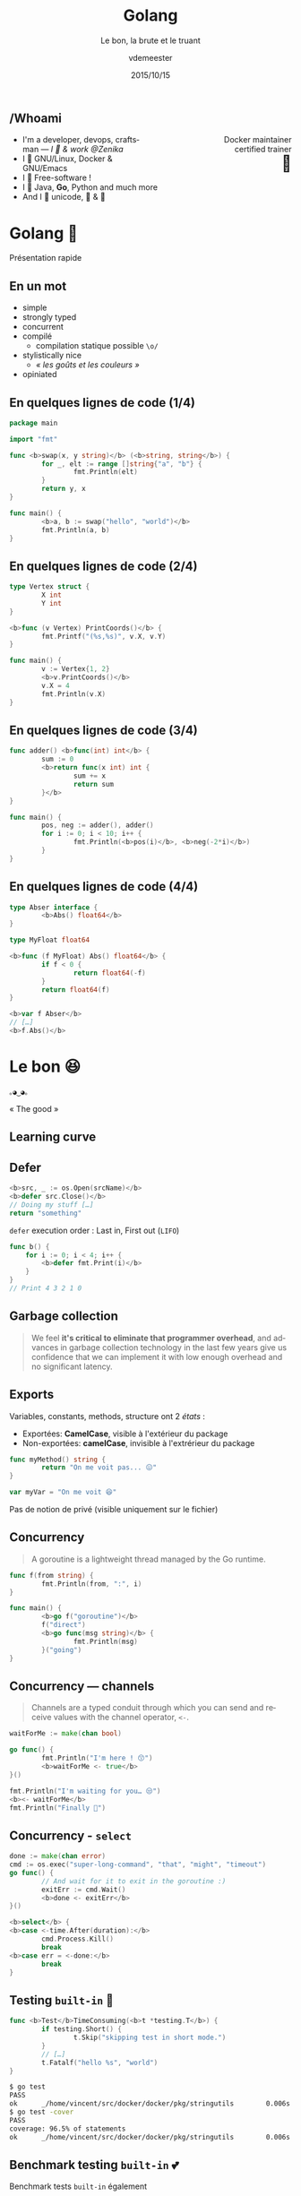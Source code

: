 #+TITLE: Golang
#+SUBTITLE: Le bon, la brute et le truant
#+DATE: 2015/10/15
#+AUTHOR: vdemeester
#+EMAIL: vincent@sbr.pm
#+OPTIONS: ':nil *:t -:t ::t <:t H:3 \n:nil ^:t arch:headline
#+OPTIONS: author:t c:nil creator:comment d:(not "LOGBOOK") date:t
#+OPTIONS: e:t email:nil f:t inline:t num:nil p:nil pri:nil stat:t
#+OPTIONS: tags:t tasks:t tex:t timestamp:t toc:nil todo:t |:t
#+CREATOR: Emacs 24.4.1 (Org mode 8.2.10)
#+DESCRIPTION:
#+EXCLUDE_TAGS: noexport
#+KEYWORDS:
#+LANGUAGE: fr
#+SELECT_TAGS: export

#+COMPANY: Zenika
#+WWW: http://vincent.demeester.fr/
#+GITHUB: http://github.com/vdemeester
#+TWITTER: vdemeest

#+FAVICON: images/golang.ico
#+ICON: images/golang-image1.png
#+HASHTAG: #gdglille-golang

** /Whoami

   #+BEGIN_HTML
   <span style="text-align: right;float:right; display: block; width: 50%;">Docker maintainer<br/>certified trainer<br><span style="font-size: 2em;">🐳</span></span>
   #+END_HTML

   #+NAME:   fig:me-contribs-fun
   [[./images/me-contribs-fun.png]]


- I'm a developer, devops, craftsman — /I 💓 & work @Zenika/
- I 💓 GNU/Linux, Docker & GNU/Emacs
- I 💓 Free-software !
- I 💓 Java, *Go*, Python and much more
- And I 💓 unicode, 🚴 & 🚶

* Golang 🐹
  :PROPERTIES:
  :SLIDE:    segue dark quote
  :ASIDE:    right bottom
  :ARTICLE:  flexbox vleft auto-fadein
  :END:
  Présentation rapide

** En un mot

- simple
- strongly typed
- concurrent
- compilé
  - compilation statique possible =\o/=


- stylistically nice
  - /« les goûts et les couleurs »/
- opiniated

** En quelques lignes de code (1/4)

#+BEGIN_SRC go
  package main

  import "fmt"

  func <b>swap(x, y string)</b> (<b>string, string</b>) {
          for _, elt := range []string{"a", "b"} {
                  fmt.Println(elt)
          }
          return y, x
  }

  func main() {
          <b>a, b := swap("hello", "world")</b>
          fmt.Println(a, b)
  }
#+END_SRC

** En quelques lignes de code (2/4)

#+BEGIN_SRC go
  type Vertex struct {
          X int
          Y int
  }

  <b>func (v Vertex) PrintCoords()</b> {
          fmt.Printf("(%s,%s)", v.X, v.Y)
  }

  func main() {
          v := Vertex{1, 2}
          <b>v.PrintCoords()</b>
          v.X = 4
          fmt.Println(v.X)
  }
#+END_SRC

** En quelques lignes de code (3/4)

#+BEGIN_SRC go
  func adder() <b>func(int) int</b> {
          sum := 0
          <b>return func(x int) int {
                  sum += x
                  return sum
          }</b>
  }

  func main() {
          pos, neg := adder(), adder()
          for i := 0; i < 10; i++ {
                  fmt.Println(<b>pos(i)</b>, <b>neg(-2*i)</b>)
          }
  }
#+END_SRC

** En quelques lignes de code (4/4)

#+BEGIN_SRC go
  type Abser interface {
          <b>Abs() float64</b>
  }

  type MyFloat float64

  <b>func (f MyFloat) Abs() float64</b> {
          if f < 0 {
                  return float64(-f)
          }
          return float64(f)
  }

  <b>var f Abser</b>
  // […]
  <b>f.Abs()</b>
#+END_SRC

* Le bon 😆
  :PROPERTIES:
  :SLIDE:    segue dark quote
  :ASIDE:    right bottom
  :ARTICLE:  flexbox vleft auto-fadein
  :END:
#+BEGIN_HTML
<code style="background: inherit; color: inherit;">｡◕‿◕｡</code>
#+END_HTML
« The good »
** Learning curve

   #+BEGIN_CENTER
   [[file:images/learning-curves.png]]
   #+END_CENTER

** Defer
   #+BEGIN_SRC go
  <b>src, _ := os.Open(srcName)</b>
  <b>defer src.Close()</b>
  // Doing my stuff […]
  return "something"
   #+END_SRC

   =defer= execution order : Last in, First out (=LIFO=)

   #+BEGIN_SRC go
func b() {
    for i := 0; i < 4; i++ {
        <b>defer fmt.Print(i)</b>
    }
}
// Print 4 3 2 1 0
   #+END_SRC


** Garbage collection

   #+BEGIN_QUOTE
   We feel *it's critical to eliminate that programmer overhead*, and
   advances in garbage collection technology in the last few years give
   us confidence that we can implement it with low enough overhead and no
   significant latency.
   #+END_QUOTE

   #+BEGIN_CENTER
   [[file:images/golang-gc.png]]
   #+END_CENTER

** Exports

   Variables, constants, methods, structure ont 2 /états/ :
- Exportées: *CamelCase*, visible à l'extérieur du package
- Non-exportées: *camelCase*, invisible à l'extrérieur du package

#+BEGIN_SRC go
  func myMethod() string {
          return "On me voit pas... 😖"
  }

  var myVar = "On me voit 😆"
#+END_SRC

Pas de notion de privé (visible uniquement sur le fichier)

** Concurrency

   #+BEGIN_QUOTE
   A goroutine is a lightweight thread managed by the Go runtime.
   #+END_QUOTE

   #+BEGIN_SRC go
  func f(from string) {
          fmt.Println(from, ":", i)
  }

  func main() {
          <b>go f("goroutine")</b>
          f("direct")
          <b>go func(msg string)</b> {
                  fmt.Println(msg)
          }("going")
  }
   #+END_SRC

** Concurrency — channels

   #+BEGIN_QUOTE
   Channels are a typed conduit through which you can send and receive values with the channel operator, =<-=.
   #+END_QUOTE

   #+BEGIN_SRC go
  waitForMe := make(chan bool)

  go func() {
          fmt.Println("I'm here ! 😙")
          <b>waitForMe <- true</b>
  }()

  fmt.Println("I'm waiting for you… 😒")
  <b><- waitForMe</b>
  fmt.Println("Finally 🙌")
   #+END_SRC

** Concurrency - =select=

#+BEGIN_SRC go
  done := make(chan error)
  cmd := os.exec("super-long-command", "that", "might", "timeout")
  go func() {
          // And wait for it to exit in the goroutine :)
          exitErr := cmd.Wait()
          <b>done <- exitErr</b>
  }()

  <b>select</b> {
  <b>case <-time.After(duration):</b>
          cmd.Process.Kill()
          break
  <b>case err = <-done:</b>
          break
  }
#+END_SRC

** Testing =built-in= 💖

   #+BEGIN_SRC go
     func <b>Test</b>TimeConsuming(<b>t *testing.T</b>) {
             if testing.Short() {
                     t.Skip("skipping test in short mode.")
             }
             // […]
             t.Fatalf("hello %s", "world")
     }
   #+END_SRC

   #+BEGIN_SRC sh
$ go test
PASS
ok      _/home/vincent/src/docker/docker/pkg/stringutils        0.006s
$ go test -cover
PASS
coverage: 96.5% of statements
ok      _/home/vincent/src/docker/docker/pkg/stringutils        0.006s
   #+END_SRC

** Benchmark testing =built-in= 💕

   Benchmark tests =built-in= également

   #+BEGIN_SRC go
     func <b>Benchmark</b>Hello(b *testing.B) {
             for i := 0; i < b.N; i++ {
                     fmt.Sprintf("hello")
             }
     }
   #+END_SRC

   #+BEGIN_SRC sh
$ go test -bench=.
PASS
BenchmarkHello    10000000    282 ns/op
ok      github.com/vdemeester/dumb       3.084s
   #+END_SRC

** Tooling

- =godoc= : "extracts and generates documentation for Go programs"
- =vet= : "examines Go source code and reports suspicious constructs"
- =oracle= : "source analysis tool that answers questions about Go programs"
- =golint= : "prints out style mistakes, is concerned with coding style"
- =gofmt= : "reformats Go source code"
- =generate= : "scanning for special comments in Go source code that identify general commands to run"
- =gorename= : "performs precise type-safe renaming of identifiers"
- =-race= & =racy= : "race detector"


- et plus encore : =godef=, =gocode=, =impl=, …

** Compilation

- Compilation time
- Cross compilation ( >= 1.5 )

#+BEGIN_SRC sh
env GOOS=linux GOARCH=arm go build -v github.com/constabulary/gb/cmd/gb
#+END_SRC

- Compilation flags

#+BEGIN_SRC go
// +build !windows
#+END_SRC

** Et plus si affinité

- imports

#+BEGIN_SRC go
  import (
          // build-in
          "string"
          "testing"

          // fully-qualified
          "github.com/foo/bar"
          biz "mysuperdomain.io/foo/baz"
  )
#+END_SRC


* La brute 😓
  :PROPERTIES:
  :SLIDE:    segue dark quote
  :ASIDE:    right bottom
  :ARTICLE:  flexbox vleft auto-fadein
  :END:
#+BEGIN_HTML
<code style="background: inherit; color: inherit;">¯\_(ツ)_/¯</code>
#+END_HTML
« The bad »
** Generics

   Golang ne dispose pas de /generics/.

#+BEGIN_SRC java
  public class MyGenericObject<T extends Serializable> {
      // […]
  }

  new MyGenericObject<String>();
  new MyGenericObject<ASeriailzableObject>();
#+END_SRC

- /« Interface are enough »/
- =generate= peut permettre de /mimics/ les generics


** Debugging
:PROPERTIES:
:ARTICLE:  larger
:END:

- Pas d'outils =built-in=
- Outils qui /marchotte/
  - =gdb= le vénérable
  - =delve= le nouveau ([[https://github.com/derekparker/delve][github]])


- Idées : /« You don't really need to debug if you log enough »/


** Exceptions

#+BEGIN_QUOTE
Go solves the exception problem by not having exceptions.
#+END_QUOTE

- =error= indicates to the caller that this method could go wrong

#+BEGIN_SRC go
// a whole lot of "err" in returns (to handle or ignore in the caller)
func Open(name string) (file *File, err error)
#+END_SRC

- =panic= always fatal to your program […] you never assume that your
  caller can solve the problem ; =recover= regains control of a
  panicking goroutine.

#+BEGIN_SRC go
panic("inconceivable")
#+END_SRC

** Lint — Opiniated, /maybe too much/ ?

#+BEGIN_SRC go
  // Doesn't pass golint
  type a<b>Dns</b> struct{
          <b>Id</b> int
  }

  // Passes golint
  type a<b>DNS</b> struct{
          <b>ID</b> int `json:"Id"`
  }
#+END_SRC

#+BEGIN_SRC go
  <b>// IDoWhatMyNameSays does what's his name says …</b>
  func IDoWhatMyNameSays(input string) string {
          // […]
  }
#+END_SRC

* Le truant 😨
  :PROPERTIES:
  :SLIDE:    segue dark quote
  :ASIDE:    right bottom
  :ARTICLE:  flexbox vleft auto-fadein
  :END:
#+BEGIN_HTML
<code style="background: inherit; color: inherit;">ヾ(×× ) ﾂ</code>
#+END_HTML
« The ugly »
** Named returns

#+BEGIN_QUOTE
variable shadowing on return parameters is sooo easy to get wrong.
#+END_QUOTE

#+BEGIN_SRC go
  func pullImageIfNotExist(image string) (<b>err error</b>) {
          if <b>err := imageExists(image)</b>; err != nil {
                  pullCmd := exec.Command(dockerBinary, "pull", image)
                  _, exitCode, <b>err := runCommandWithOutput(pullCmd)</b>


                  if <b>err != nil</b> || exitCode != 0 {
                          <b>err = fmt.Errorf("image %q wasn't found locally and it couldn't be pulled: %s", image, err)</b>
                  }
          }
          return
  }
#+END_SRC

** Immutability

- /presque/ tout est mutable
- pas de =built-in= pour dire « hey, ce truc est immutable »

#+BEGIN_SRC go
  func main() {
          a := []string{"a", "b", "c", "d"}
          b := a[:3] // ["b", "c", "d"]
          c := append(b, "lol")
          d := append(b, "woot")
          fmt.Println(c) // [a b c woot]
          fmt.Println(d) // [a b c woot]
  }
#+END_SRC

#+BEGIN_QUOTE
Laisse pas traîner ton fils… Si tu veux pas qu'il glisse…
#+END_QUOTE

** Dependencies versions …

- =go get= is cool but… 

#+BEGIN_SRC sh
  $ go get -u github.com/docker/libkv
  # git commit : 2cae37b
  # […] Few days later
  $ go get -u github.com/docker/libkv
  # git  commit : 253a9ef
  $ go build ./...
  # oh noooeees it's broken 😱
#+END_SRC

#+BEGIN_QUOTE
"I want to have reproducible builds on different computers at
different times. This is currently problematic; let's make things
better."

    -- David Hinkes, Go+
#+END_QUOTE

** … to Vendoring

#+BEGIN_QUOTE
"If you're using an externally supplied package and worry that it
might change in unexpected ways, the simplest solution is to copy it
to your local repository. (*This is the approach Google takes
internally.*) […]"

    -- Go FAQ
#+END_QUOTE

- Tools
  - =godep= (*Don't use it without vendoring.. /it's hell on earth/*)
  - =glide=, =gb=, =name yours=, shell scripts, …
- Go 1.5 experimental vendoring : =export GO15VENDOREXPERIMENT=1=

#+BEGIN_SRC sh
$ ls vendor/src
github.com/ golang.org/
#+END_SRC

* Thank You 🐸


:PROPERTIES:
:SLIDE: thank-you-slide segue
:ASIDE: right
:ARTICLE: flexbox vleft auto-fadein
:END:

* Footnotes

[fn:1] Footnote is in here!

* Notes                                                                         :noexport:
- http://blog.carlsensei.com/post/42828735125
- https://news.ycombinator.com/item?id=7668567
- https://www.scriptrock.com/blog/our-experience-with-golang
- https://github.com/golang/go/wiki/Iota
- https://www.youtube.com/watch?v=eKAg1DtC9jY
- https://docs.google.com/presentation/d/1dRFLEtwmdoBSjj-WWe3CUAbyOkaQIUPonTN8_3GLkso/edit#slide=id.p4
